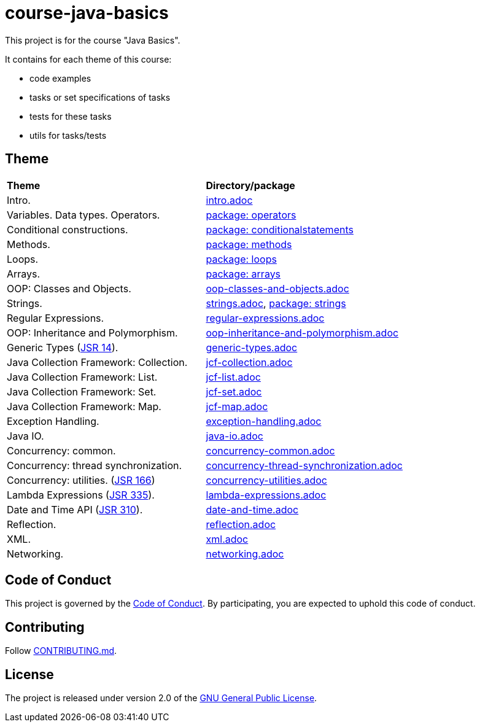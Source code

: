 = course-java-basics

This project is for the course "Java Basics".

It contains for each theme of this course:

- code examples
- tasks or set specifications of tasks
- tests for these tasks
- utils for tasks/tests

== Theme

|===
|*Theme*|*Directory/package*
|Intro.|link:src/main/resources/intro.adoc[intro.adoc]
|Variables. Data types. Operators.|link:src/main/java/com/rakovets/course/javabasics/practice/operators[package: operators]
|Conditional constructions.|link:src/main/java/com/rakovets/course/javabasics/practice/conditionalstatements[package: conditionalstatements]
|Methods.|link:src/main/java/com/rakovets/course/javabasics/practice/methods[package: methods]
|Loops.|link:src/main/java/com/rakovets/course/javabasics/practice/loops[package: loops]
|Arrays.|link:src/main/java/com/rakovets/course/javabasics/practice/arrays[package: arrays]
|OOP: Classes and Objects.|link:src/main/resources/oop-classes-and-objects.adoc[oop-classes-and-objects.adoc]
|Strings.|link:src/main/resources/strings.adoc[strings.adoc], link:src/main/java/com/rakovets/course/javabasics/practice/strings[package: strings]
|Regular Expressions.|link:src/main/resources/regular-expressions.adoc[regular-expressions.adoc]
|OOP: Inheritance and Polymorphism.|link:src/main/resources/oop-inheritance-and-polymorphism.adoc[oop-inheritance-and-polymorphism.adoc]
|Generic Types (link:https://jcp.org/en/jsr/detail?id=14[JSR 14]).|link:src/main/resources/generic-types.adoc[generic-types.adoc]
|Java Collection Framework: Collection.|link:src/main/resources/jcf-collection.adoc[jcf-collection.adoc]
|Java Collection Framework: List.|link:src/main/resources/jcf-list.adoc[jcf-list.adoc]
|Java Collection Framework: Set.|link:src/main/resources/jcf-set.adoc[jcf-set.adoc]
|Java Collection Framework: Map.|link:src/main/resources/jcf-map.adoc[jcf-map.adoc]
|Exception Handling.|link:src/main/resources/exception-handling.adoc[exception-handling.adoc]
|Java IO.|link:src/main/resources/java-io.adoc[java-io.adoc]
|Concurrency: common.|link:src/main/resources/concurrency-common.adoc[concurrency-common.adoc]
|Concurrency: thread synchronization.|link:src/main/resources/concurrency-thread-synchronization.adoc[concurrency-thread-synchronization.adoc]
|Concurrency: utilities. (link:https://jcp.org/en/jsr/detail?id=166[JSR 166])|link:src/main/resources/concurrency-utilities.adoc[concurrency-utilities.adoc]
|Lambda Expressions (link:https://jcp.org/en/jsr/detail?id=335[JSR 335]).|link:src/main/resources/lambda-expressions.adoc[lambda-expressions.adoc]
|Date and Time API (link:https://jcp.org/en/jsr/detail?id=310[JSR 310]).|link:src/main/resources/date-and-time.adoc[date-and-time.adoc]
|Reflection.|link:src/main/resources/reflection.adoc[reflection.adoc]
|XML.|link:src/main/resources/xml.adoc[xml.adoc]
|Networking.|link:src/main/resources/networking.adoc[networking.adoc]
|===

== Code of Conduct

This project is governed by the link:.github/CODE_OF_CONDUCT.md[Code of Conduct].
By participating, you are expected to uphold this code of conduct.

== Contributing

Follow link:.github/CONTRIBUTING.md[CONTRIBUTING.md].

== License

The project is released under version 2.0 of the
link:https://www.gnu.org/licenses/old-licenses/gpl-2.0.html[GNU General Public License].
